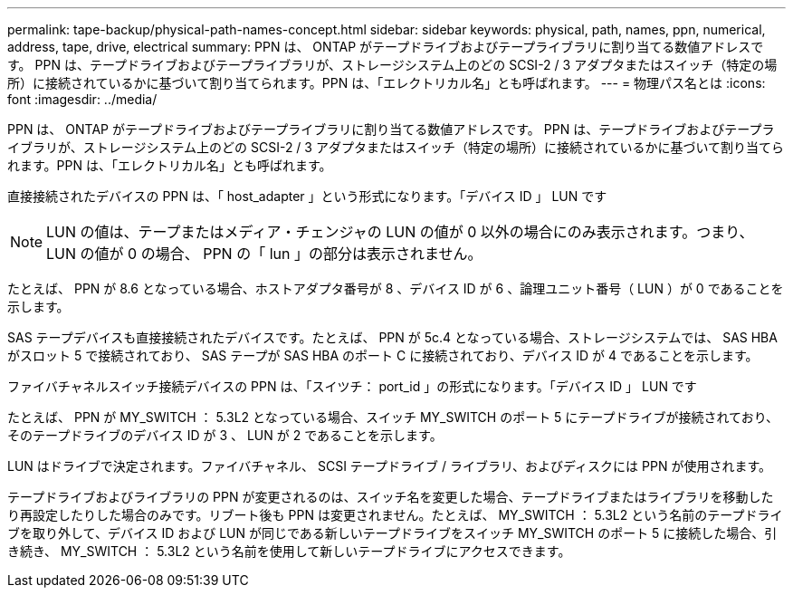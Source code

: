 ---
permalink: tape-backup/physical-path-names-concept.html 
sidebar: sidebar 
keywords: physical, path, names, ppn, numerical, address, tape, drive, electrical 
summary: PPN は、 ONTAP がテープドライブおよびテープライブラリに割り当てる数値アドレスです。 PPN は、テープドライブおよびテープライブラリが、ストレージシステム上のどの SCSI-2 / 3 アダプタまたはスイッチ（特定の場所）に接続されているかに基づいて割り当てられます。PPN は、「エレクトリカル名」とも呼ばれます。 
---
= 物理パス名とは
:icons: font
:imagesdir: ../media/


[role="lead"]
PPN は、 ONTAP がテープドライブおよびテープライブラリに割り当てる数値アドレスです。 PPN は、テープドライブおよびテープライブラリが、ストレージシステム上のどの SCSI-2 / 3 アダプタまたはスイッチ（特定の場所）に接続されているかに基づいて割り当てられます。PPN は、「エレクトリカル名」とも呼ばれます。

直接接続されたデバイスの PPN は、「 host_adapter 」という形式になります。「デバイス ID 」 LUN です

[NOTE]
====
LUN の値は、テープまたはメディア・チェンジャの LUN の値が 0 以外の場合にのみ表示されます。つまり、 LUN の値が 0 の場合、 PPN の「 lun 」の部分は表示されません。

====
たとえば、 PPN が 8.6 となっている場合、ホストアダプタ番号が 8 、デバイス ID が 6 、論理ユニット番号（ LUN ）が 0 であることを示します。

SAS テープデバイスも直接接続されたデバイスです。たとえば、 PPN が 5c.4 となっている場合、ストレージシステムでは、 SAS HBA がスロット 5 で接続されており、 SAS テープが SAS HBA のポート C に接続されており、デバイス ID が 4 であることを示します。

ファイバチャネルスイッチ接続デバイスの PPN は、「スイツチ： port_id 」の形式になります。「デバイス ID 」 LUN です

たとえば、 PPN が MY_SWITCH ： 5.3L2 となっている場合、スイッチ MY_SWITCH のポート 5 にテープドライブが接続されており、そのテープドライブのデバイス ID が 3 、 LUN が 2 であることを示します。

LUN はドライブで決定されます。ファイバチャネル、 SCSI テープドライブ / ライブラリ、およびディスクには PPN が使用されます。

テープドライブおよびライブラリの PPN が変更されるのは、スイッチ名を変更した場合、テープドライブまたはライブラリを移動したり再設定したりした場合のみです。リブート後も PPN は変更されません。たとえば、 MY_SWITCH ： 5.3L2 という名前のテープドライブを取り外して、デバイス ID および LUN が同じである新しいテープドライブをスイッチ MY_SWITCH のポート 5 に接続した場合、引き続き、 MY_SWITCH ： 5.3L2 という名前を使用して新しいテープドライブにアクセスできます。
